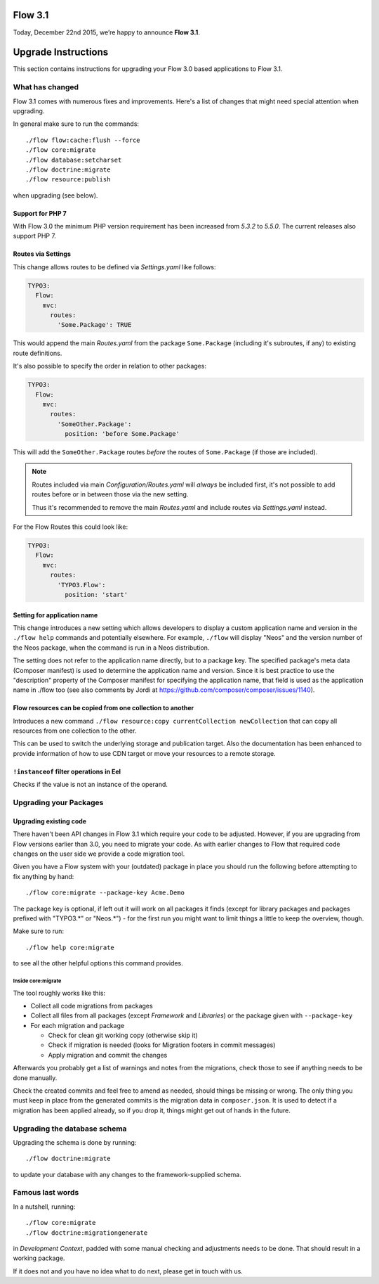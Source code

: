 ========
Flow 3.1
========

Today, December 22nd 2015, we’re happy to announce **Flow 3.1**.


====================
Upgrade Instructions
====================

This section contains instructions for upgrading your Flow 3.0 based applications to Flow 3.1.

What has changed
----------------

Flow 3.1 comes with numerous fixes and improvements. Here's a list of changes that might need special attention when
upgrading.

In general make sure to run the commands::

 ./flow flow:cache:flush --force
 ./flow core:migrate
 ./flow database:setcharset
 ./flow doctrine:migrate
 ./flow resource:publish

when upgrading (see below).

Support for PHP 7
^^^^^^^^^^^^^^^^^

With Flow 3.0 the minimum PHP version requirement has been increased
from `5.3.2` to `5.5.0`. The current releases also support PHP 7.

Routes via Settings
^^^^^^^^^^^^^^^^^^^

This change allows routes to be defined via `Settings.yaml` like follows:

.. code-block:: yaml

  TYPO3:
    Flow:
      mvc:
        routes:
          'Some.Package': TRUE

This would append the main `Routes.yaml` from the package
``Some.Package`` (including it's subroutes, if any) to existing
route definitions.

It's also possible to specify the order in relation to other packages:

.. code-block:: yaml

  TYPO3:
    Flow:
      mvc:
        routes:
          'SomeOther.Package':
            position: 'before Some.Package'

This will add the ``SomeOther.Package`` routes *before* the routes
of ``Some.Package`` (if those are included).

.. note::
  Routes included via main `Configuration/Routes.yaml` will
  *always* be included first, it's not possible to add routes before or
  in between those via the new setting.

  Thus it's recommended to remove the main `Routes.yaml` and include
  routes via `Settings.yaml` instead.

For the Flow Routes this could look like:

.. code-block:: yaml

  TYPO3:
    Flow:
      mvc:
        routes:
          'TYPO3.Flow':
            position: 'start'

Setting for application name
^^^^^^^^^^^^^^^^^^^^^^^^^^^^

This change introduces a new setting which allows developers to display
a custom application name and version in the ``./flow help`` commands and
potentially elsewhere. For example, ``./flow`` will display "Neos" and the
version number of the Neos package, when the command is run in a Neos
distribution.

The setting does not refer to the application name directly, but to a
package key. The specified package's meta data (Composer manifest) is
used to determine the application name and version. Since it is best
practice to use the "description" property of the Composer manifest for
specifying the application name, that field is used as the application
name in ./flow too (see also comments by Jordi at
https://github.com/composer/composer/issues/1140).

Flow resources can be copied from one collection to another
^^^^^^^^^^^^^^^^^^^^^^^^^^^^^^^^^^^^^^^^^^^^^^^^^^^^^^^^^^^

Introduces a new command ``./flow resource:copy currentCollection newCollection``
that can copy all resources from one collection to the other.

This can be used to switch the underlying storage and publication target.
Also the documentation has been enhanced to provide information of
how to use CDN target or move your resources to a remote storage.

``!instanceof`` filter operations in Eel
^^^^^^^^^^^^^^^^^^^^^^^^^^^^^^^^^^^^^^^^

Checks if the value is not an instance of the operand.


Upgrading your Packages
-----------------------

Upgrading existing code
^^^^^^^^^^^^^^^^^^^^^^^

There haven't been API changes in Flow 3.1 which require your code to be adjusted. However, if you are upgrading from Flow
versions earlier than 3.0, you need to migrate your code. As with earlier changes to Flow that required code changes on
the user side we provide a code migration tool.

Given you have a Flow system with your (outdated) package in place you should run the following before attempting to fix
anything by hand::

 ./flow core:migrate --package-key Acme.Demo

The package key is optional, if left out it will work on all packages it finds (except for library packages and packages
prefixed with "TYPO3.*" or "Neos.*") - for the first run you might want to limit things a little to keep the overview,
though.

Make sure to run::

 ./flow help core:migrate

to see all the other helpful options this command provides.

Inside core:migrate
"""""""""""""""""""

The tool roughly works like this:

* Collect all code migrations from packages

* Collect all files from all packages (except *Framework* and
  *Libraries*) or the package given with ``--package-key``
* For each migration and package

  * Check for clean git working copy (otherwise skip it)
  * Check if migration is needed (looks for Migration footers in commit
    messages)
  * Apply migration and commit the changes

Afterwards you probably get a list of warnings and notes from the
migrations, check those to see if anything needs to be done manually.

Check the created commits and feel free to amend as needed, should
things be missing or wrong. The only thing you must keep in place from
the generated commits is the migration data in ``composer.json``. It is
used to detect if a migration has been applied already, so if you drop
it, things might get out of hands in the future.

Upgrading the database schema
-----------------------------

Upgrading the schema is done by running::

 ./flow doctrine:migrate

to update your database with any changes to the framework-supplied
schema.

Famous last words
-----------------

In a nutshell, running::

 ./flow core:migrate
 ./flow doctrine:migrationgenerate

in *Development Context*, padded with some manual checking and adjustments needs to be done.
That should result in a working package.

If it does not and you have no idea what to do next, please get in touch
with us.
